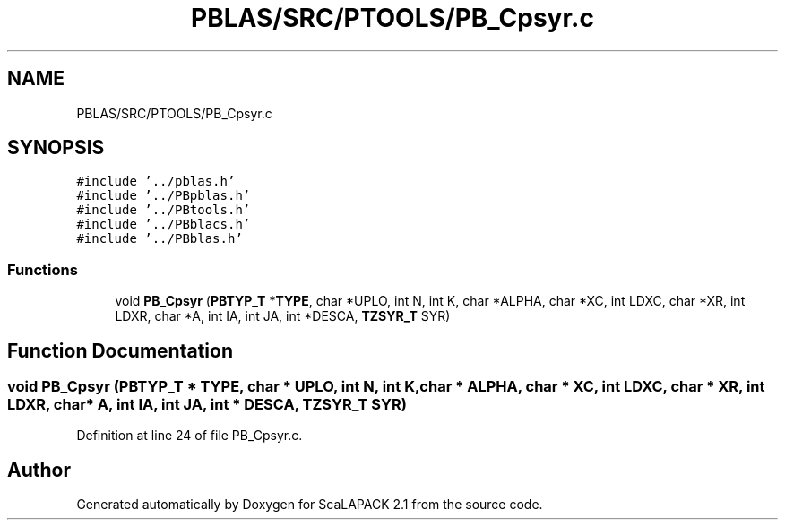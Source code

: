 .TH "PBLAS/SRC/PTOOLS/PB_Cpsyr.c" 3 "Sat Nov 16 2019" "Version 2.1" "ScaLAPACK 2.1" \" -*- nroff -*-
.ad l
.nh
.SH NAME
PBLAS/SRC/PTOOLS/PB_Cpsyr.c
.SH SYNOPSIS
.br
.PP
\fC#include '\&.\&./pblas\&.h'\fP
.br
\fC#include '\&.\&./PBpblas\&.h'\fP
.br
\fC#include '\&.\&./PBtools\&.h'\fP
.br
\fC#include '\&.\&./PBblacs\&.h'\fP
.br
\fC#include '\&.\&./PBblas\&.h'\fP
.br

.SS "Functions"

.in +1c
.ti -1c
.RI "void \fBPB_Cpsyr\fP (\fBPBTYP_T\fP *\fBTYPE\fP, char *UPLO, int N, int K, char *ALPHA, char *XC, int LDXC, char *XR, int LDXR, char *A, int IA, int JA, int *DESCA, \fBTZSYR_T\fP SYR)"
.br
.in -1c
.SH "Function Documentation"
.PP 
.SS "void PB_Cpsyr (\fBPBTYP_T\fP        * TYPE, char           * UPLO, int N, int K, char           * ALPHA, char * XC, int LDXC, char * XR, int LDXR, char           * A, int IA, int JA, int            * DESCA, \fBTZSYR_T\fP SYR)"

.PP
Definition at line 24 of file PB_Cpsyr\&.c\&.
.SH "Author"
.PP 
Generated automatically by Doxygen for ScaLAPACK 2\&.1 from the source code\&.

